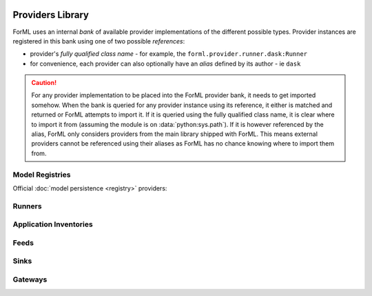  .. Licensed to the Apache Software Foundation (ASF) under one
    or more contributor license agreements.  See the NOTICE file
    distributed with this work for additional information
    regarding copyright ownership.  The ASF licenses this file
    to you under the Apache License, Version 2.0 (the
    "License"); you may not use this file except in compliance
    with the License.  You may obtain a copy of the License at
 ..   http://www.apache.org/licenses/LICENSE-2.0
 .. Unless required by applicable law or agreed to in writing,
    software distributed under the License is distributed on an
    "AS IS" BASIS, WITHOUT WARRANTIES OR CONDITIONS OF ANY
    KIND, either express or implied.  See the License for the
    specific language governing permissions and limitations
    under the License.

Providers Library
=================

ForML uses an internal *bank* of available provider implementations of the different possible types.
Provider instances are registered in this bank using one of two possible *references*:

* provider's *fully qualified class name* - for example, the ``forml.provider.runner.dask:Runner``
* for convenience, each provider can also optionally have an *alias* defined by its author - ie
  ``dask``

.. caution::
   For any provider implementation to be placed into the ForML provider bank, it needs to get
   imported somehow. When the bank is queried for any provider instance using its reference, it
   either is matched and returned or ForML attempts to import it. If it is queried using the
   fully qualified class name, it is clear where to import it from (assuming the module is on
   :data:`python:sys.path`). If it is however referenced by the alias, ForML only considers
   providers from the main library shipped with ForML. This means external providers cannot be
   referenced using their aliases as ForML has no chance knowing where to import them from.


Model Registries
----------------

Official :doc:`model persistence <registry>` providers:

.. autosummary::
   :template: provider.rst
   :nosignatures:
   :toctree: _auto

   forml.provider.registry.filesystem.volatile.Registry
   forml.provider.registry.filesystem.posix.Registry
   forml.provider.registry.mlflow.Registry


Runners
-------

.. autosummary::
   :template: provider.rst
   :nosignatures:
   :toctree: _auto

   forml.provider.runner.dask.Runner
   forml.provider.runner.graphviz.Runner
   forml.provider.runner.pyfunc.Runner


Application Inventories
-----------------------

.. autosummary::
   :template: provider.rst
   :nosignatures:
   :toctree: _auto

   forml.provider.inventory.posix.Inventory

Feeds
-----

.. autosummary::
   :template: provider.rst
   :nosignatures:
   :toctree: _auto

   forml.provider.feed.static.Feed

Sinks
-----

.. autosummary::
   :template: provider.rst
   :nosignatures:
   :toctree: _auto

   forml.provider.sink.stdout.Sink

Gateways
--------

.. autosummary::
   :template: provider.rst
   :nosignatures:
   :toctree: _auto

   forml.provider.gateway.rest.Gateway
